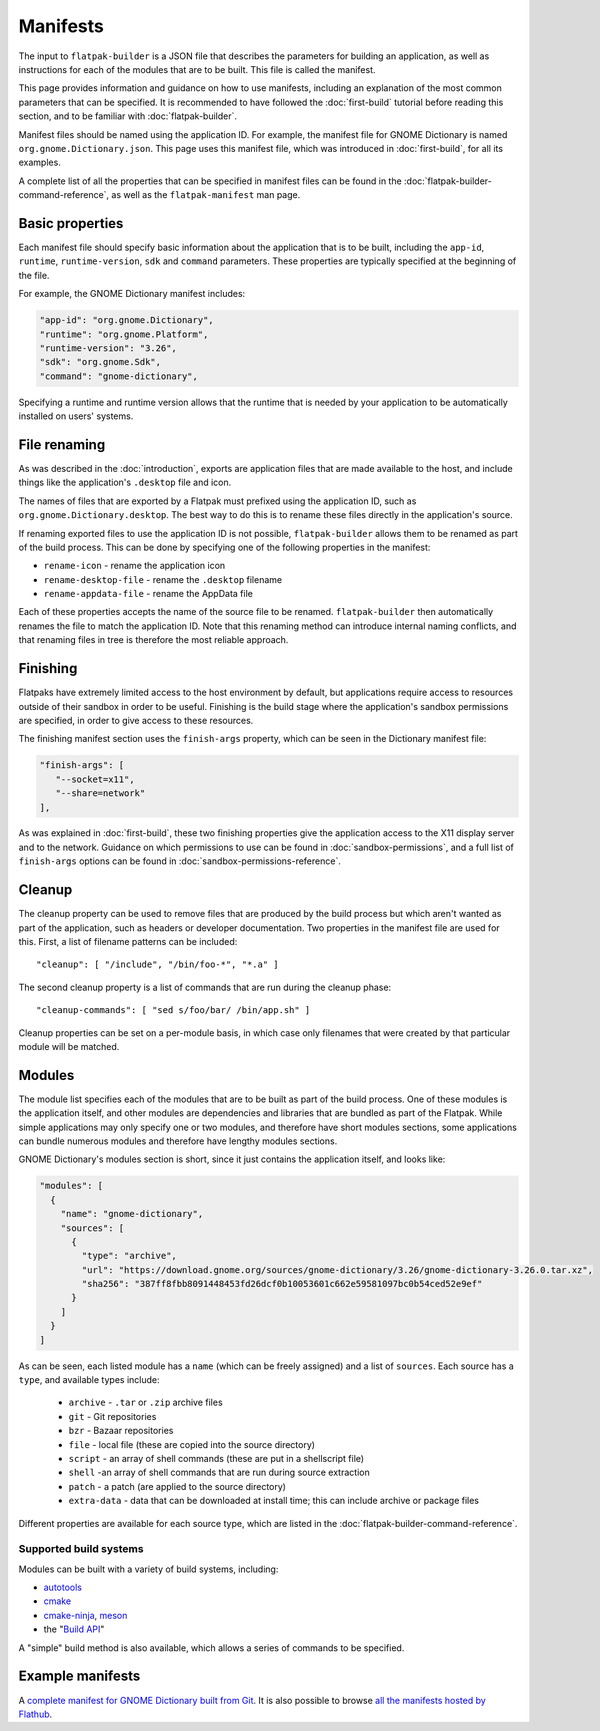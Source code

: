 Manifests
=========

The input to ``flatpak-builder`` is a JSON file that describes the parameters for building an application, as well as instructions for each of the modules that are to be built. This file is called the manifest.

This page provides information and guidance on how to use manifests, including an explanation of the most common parameters that can be specified. It is recommended to have followed the :doc:`first-build` tutorial before reading this section, and to be familiar with :doc:`flatpak-builder`.

Manifest files should be named using the application ID. For example, the manifest file for GNOME Dictionary is named ``org.gnome.Dictionary.json``. This page uses this manifest file, which was introduced in :doc:`first-build`, for all its examples.

A complete list of all the properties that can be specified in manifest files can be found in the :doc:`flatpak-builder-command-reference`, as well as the ``flatpak-manifest`` man page.

Basic properties
----------------

Each manifest file should specify basic information about the application that is to be built, including the ``app-id``, ``runtime``, ``runtime-version``, ``sdk`` and ``command`` parameters. These properties are typically specified at the beginning of the file.

For example, the GNOME Dictionary manifest includes:

.. code-block:: json

  "app-id": "org.gnome.Dictionary",
  "runtime": "org.gnome.Platform",
  "runtime-version": "3.26",
  "sdk": "org.gnome.Sdk",
  "command": "gnome-dictionary",

Specifying a runtime and runtime version allows that the runtime that is needed by your application to be automatically installed on users' systems.

File renaming
-------------

As was described in the :doc:`introduction`, exports are application files that are made available to the host, and include things like the application's ``.desktop`` file and icon.

The names of files that are exported by a Flatpak must prefixed using the application ID, such as ``org.gnome.Dictionary.desktop``. The best way to do this is to rename these files directly in the application's source.

If renaming exported files to use the application ID is not possible, ``flatpak-builder`` allows them to be renamed as part of the build process. This can be done by specifying one of the following properties in the manifest:

- ``rename-icon`` - rename the application icon
- ``rename-desktop-file`` - rename the ``.desktop`` filename
- ``rename-appdata-file`` - rename the AppData file

Each of these properties accepts the name of the source file to be renamed. ``flatpak-builder`` then automatically renames the file to match the application ID. Note that this renaming method can introduce internal naming conflicts, and that renaming files in tree is therefore the most reliable approach.

Finishing
---------

Flatpaks have extremely limited access to the host environment by default, but applications require access to resources outside of their sandbox in order to be useful. Finishing is the build stage where the application's sandbox permissions are specified, in order to give access to these resources.

The finishing manifest section uses the ``finish-args`` property, which can be seen in the Dictionary manifest file:

.. code-block:: json

    "finish-args": [
       "--socket=x11",
       "--share=network"
    ],

As was explained in :doc:`first-build`, these two finishing properties give the application access to the X11 display server and to the network. Guidance on which permissions to use can be found in :doc:`sandbox-permissions`, and a full list of ``finish-args`` options can be found in :doc:`sandbox-permissions-reference`.

Cleanup
-------

The cleanup property can be used to remove files that are produced by the build process but which aren't wanted as part of the application, such as headers or developer documentation. Two properties in the manifest file are used for this. First, a list of filename patterns can be included::

  "cleanup": [ "/include", "/bin/foo-*", "*.a" ]

The second cleanup property is a list of commands that are run during the cleanup phase::

  "cleanup-commands": [ "sed s/foo/bar/ /bin/app.sh" ]

Cleanup properties can be set on a per-module basis, in which case only filenames that were created by that particular module will be matched.

Modules
-------

The module list specifies each of the modules that are to be built as part of the build process. One of these modules is the application itself, and other modules are dependencies and libraries that are bundled as part of the Flatpak. While simple applications may only specify one or two modules, and therefore have short modules sections, some applications can bundle numerous modules and therefore have lengthy modules sections.

GNOME Dictionary's modules section is short, since it just contains the application itself, and looks like:

.. code-block:: json

  "modules": [
    {
      "name": "gnome-dictionary",
      "sources": [
        {
          "type": "archive",
          "url": "https://download.gnome.org/sources/gnome-dictionary/3.26/gnome-dictionary-3.26.0.tar.xz",
          "sha256": "387ff8fbb8091448453fd26dcf0b10053601c662e59581097bc0b54ced52e9ef"
        }
      ]
    }
  ]

As can be seen, each listed module has a ``name`` (which can be freely assigned) and a list of ``sources``. Each source has a ``type``, and available types include:

 - ``archive`` - ``.tar`` or ``.zip`` archive files
 - ``git`` - Git repositories
 - ``bzr`` - Bazaar repositories
 - ``file`` - local file (these are copied into the source directory)
 - ``script`` - an array of shell commands (these are put in a shellscript file)
 - ``shell`` -an array of shell commands that are run during source extraction
 - ``patch`` - a patch (are applied to the source directory)
 - ``extra-data`` - data that can be downloaded at install time; this can include archive or package files

Different properties are available for each source type, which are listed in the :doc:`flatpak-builder-command-reference`.

Supported build systems
```````````````````````

Modules can be built with a variety of build systems, including:

- `autotools <https://www.gnu.org/software/automake/manual/html_node/Autotools-Introduction.html>`_
- `cmake <https://cmake.org/>`_
- `cmake-ninja <https://cmake.org/cmake/help/v3.0/generator/Ninja.html>`_, `meson <http://mesonbuild.com/>`_
- the "`Build API <https://github.com/cgwalters/build-api/>`_"

A "simple" build method is also available, which allows a series of commands to be specified.

Example manifests
-----------------

A `complete manifest for GNOME Dictionary built from Git <https://github.com/flathub/org.gnome.Dictionary/blob/master/org.gnome.Dictionary.json>`_. It is also possible to browse `all the manifests hosted by Flathub <https://github.com/flathub>`_.
